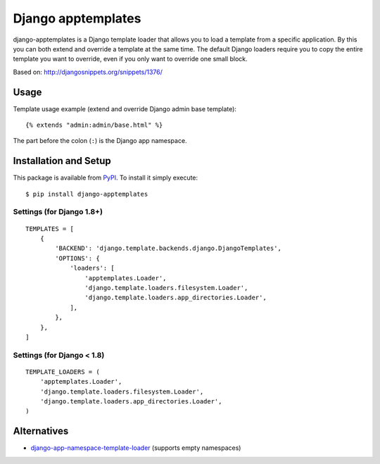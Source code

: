 ===================
Django apptemplates
===================

django-apptemplates is a Django template loader that allows you to load a
template from a specific application.  By this you can both extend and
override a template at the same time.  The default Django loaders require
you to copy the entire template you want to override, even if you only
want to override one small block.

Based on: http://djangosnippets.org/snippets/1376/

Usage
=====

Template usage example (extend and override Django admin base template)::

    {% extends "admin:admin/base.html" %}

The part before the colon (``:``) is the Django app namespace.

Installation and Setup
======================

This package is available from PyPI_.  To install it simply execute: ::

    $ pip install django-apptemplates

.. _PyPI: https://pypi.python.org/pypi/django-apptemplates

Settings (for Django 1.8+)
--------------------------

::

    TEMPLATES = [
        {
            'BACKEND': 'django.template.backends.django.DjangoTemplates',
            'OPTIONS': {
                'loaders': [
                    'apptemplates.Loader',
                    'django.template.loaders.filesystem.Loader',
                    'django.template.loaders.app_directories.Loader',
                ],
            },
        },
    ]

Settings (for Django < 1.8)
---------------------------

::

    TEMPLATE_LOADERS = (
        'apptemplates.Loader',
        'django.template.loaders.filesystem.Loader',
        'django.template.loaders.app_directories.Loader',
    )

Alternatives
============

* django-app-namespace-template-loader_ (supports empty namespaces)

.. _django-app-namespace-template-loader: https://pypi.python.org/pypi/django-app-namespace-template-loader
